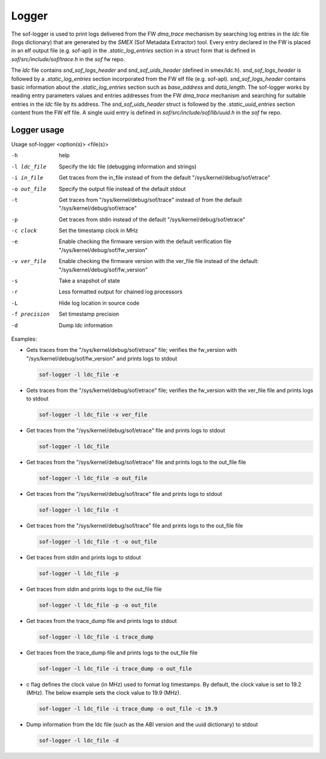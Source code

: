 .. _dbg-logger:

Logger
######

The sof-logger is used to print logs delivered from the FW `dma_trace`
mechanism by searching log entries in the `ldc` file (logs dictionary)
that are generated by the *SMEX* (Sof Metadata Extractor) tool. Every entry
declared in the FW is placed in an elf output file (e.g. sof-apl) in the
`.static_log_entries` section in a struct form that is defined in `sof/src/include/sof/trace.h` in the `sof` fw repo.

The `ldc` file contains `snd_sof_logs_header` and `snd_sof_uids_header`
(defined in smex/ldc.h). `snd_sof_logs_header` is followed by a
`.static_log_entries` section incorporated from the FW elf file (e.g.
sof-apl). `snd_sof_logs_header` contains basic information about the
`.static_log_entries` section such as `base_address` and `data_length`. The
sof-logger works by reading entry parameters values and entries addresses from the FW `dma_trace` mechanism and searching for suitable entries in the
`ldc` file by its address. The `snd_sof_uids_header` struct is followed by
the `.static_uuid_entries` section content from the FW elf file. A single
uuid entry is defined in `sof/src/include/sof/lib/uuid.h` in the `sof` fw
repo.

Logger usage
************

Usage sof-logger <option(s)> <file(s)>

-h 		help
-l ldc_file	Specify the ldc file (debugging information and strings)
-i in_file	Get traces from the in_file instead of from the default "/sys/kernel/debug/sof/etrace"
-o out_file	Specify the output file instead of the default stdout
-t		Get traces from "/sys/kernel/debug/sof/trace" instead of from the default "/sys/kernel/debug/sof/etrace"
-p		Get traces from stdin instead of the default "/sys/kernel/debug/sof/etrace"
-c clock	Set the timestamp clock in MHz
-e		Enable checking the firmware version with the default verification file "/sys/kernel/debug/sof/fw_version"
-v ver_file	Enable checking the firmware version with the ver_file file instead of the default: "/sys/kernel/debug/sof/fw_version"
-s		Take a snapshot of state
-r		Less formatted output for chained log processors
-L		Hide log location in source code
-f precision	Set timestamp precision
-d		Dump ldc information

Examples:

- Gets traces from the "/sys/kernel/debug/sof/etrace" file; verifies the
  fw_version with "/sys/kernel/debug/sof/fw_version" and prints logs to stdout

  .. code-block:: bash

     sof-logger -l ldc_file -e

- Gets traces from the "/sys/kernel/debug/sof/etrace" file; verifies the
  fw_version with the ver_file file and prints logs to stdout

  .. code-block:: bash

     sof-logger -l ldc_file -v ver_file

- Get traces from the "/sys/kernel/debug/sof/etrace" file and prints logs to
  stdout

  .. code-block:: bash

     sof-logger -l ldc_file

- Get traces from the "/sys/kernel/debug/sof/etrace" file and prints logs to
  the out_file file

  .. code-block:: bash

     sof-logger -l ldc_file -o out_file

- Get traces from the "/sys/kernel/debug/sof/trace" file and prints logs to 
  stdout

  .. code-block:: bash

     sof-logger -l ldc_file -t

- Get traces from the "/sys/kernel/debug/sof/trace" file and prints logs to
  the out_file file

  .. code-block:: bash

     sof-logger -l ldc_file -t -o out_file

- Get traces from stdin and prints logs to stdout

  .. code-block:: bash

     sof-logger -l ldc_file -p

- Get traces from stdin and prints logs to the out_file file

  .. code-block:: bash

     sof-logger -l ldc_file -p -o out_file

- Get traces from the trace_dump file and prints logs to stdout

  .. code-block:: bash

     sof-logger -l ldc_file -i trace_dump

- Get traces from the trace_dump file and prints logs to the out_file file

  .. code-block:: bash

     sof-logger -l ldc_file -i trace_dump -o out_file

- c flag defines the clock value (in MHz) used to format log timestamps. By
  default, the clock value is set to 19.2 (MHz). The below example sets the
  clock value to 19.9 (MHz).

  .. code-block:: bash

     sof-logger -l ldc_file -i trace_dump -o out_file -c 19.9

- Dump information from the ldc file (such as the ABI version and the uuid
  dictionary) to stdout

  .. code-block:: bash

     sof-logger -l ldc_file -d
